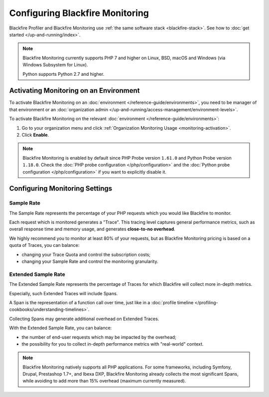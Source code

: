 Configuring Blackfire Monitoring
================================

Blackfire Profiler and Blackfire Monitoring use :ref:`the same software stack
<blackfire-stack>`. See how to :doc:`get started </up-and-running/index>`.

.. note::

    Blackfire Monitoring currently supports PHP 7 and higher on Linux, BSD,
    macOS and Windows (via Windows Subsystem for Linux).

    Python supports Python 2.7 and higher.

Activating Monitoring on an Environment
---------------------------------------

To activate Blackfire Monitoring on an :doc:`environment </reference-guide/environments>`,
you need to be manager of that environment or an :doc:`organization admin
</up-and-running/access-management/environment-levels>`.

To activate Blackfire Monitoring on the relevant :doc:`environment </reference-guide/environments>`:

#. Go to your organization menu and click :ref:`Organization Monitoring Usage <monitoring-activation>`.

#. Click **Enable**.

.. note::

    Blackfire Monitoring is enabled by default since PHP Probe version ``1.61.0``
    and Python Probe version ``1.18.0``. Check the
    :doc:`PHP probe configuration </php/configuration>` and the
    :doc:`Python probe configuration </php/configuration>`  if you want to
    explicitly disable it.

Configuring Monitoring Settings
-------------------------------

.. _monitoring_sample_rate:

Sample Rate
~~~~~~~~~~~

The Sample Rate represents the percentage of your PHP requests which you would
like Blackfire to monitor.

Each request which is monitored generates a "Trace". This tracing level captures
general performance metrics, such as overall response time and memory usage,
and generates **close-to-no overhead**.

We highly recommend you to monitor at least 80% of your requests, but as Blackfire
Monitoring pricing is based on a quota of Traces, you can balance:

- changing your Trace Quota and control the subscription costs;

- changing your Sample Rate and control the monitoring granularity.

.. _monitoring_extended_sample_rate:

Extended Sample Rate
~~~~~~~~~~~~~~~~~~~~

The Extended Sample Rate represents the percentage of Traces for which Blackfire
will collect more in-depth metrics.

Especially, such Extended Traces will include Spans.

A Span is the representation of a function call over time, just like in a
:doc:`profile timeline </profiling-cookbooks/understanding-timelines>`.

Collecting Spans may generate additional overhead on Extended Traces.

With the Extended Sample Rate, you can balance:

- the number of end-user requests which may be impacted by the overhead;

- the possibility for you to collect in-depth performance metrics with
  "real-world" context.

.. _monitoring_span_threshold:

.. note::

    Blackfire Monitoring natively supports all PHP applications. For some
    frameworks, including Symfony, Drupal, Prestashop 1.7+, and Ibexa DXP,
    Blackfire Monitoring already collects the most significant Spans, while
    avoiding to add more than 15% overhead (maximum currently measured).
